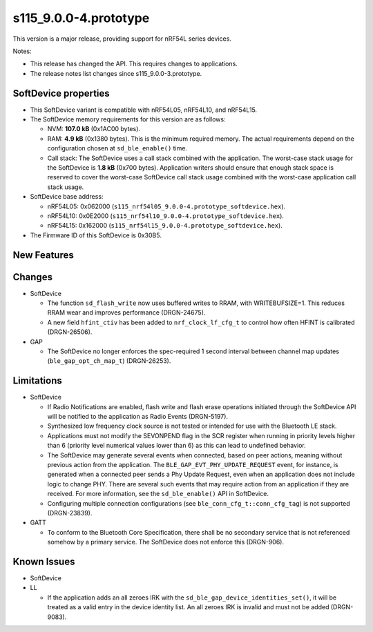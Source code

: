 s115_9.0.0-4.prototype
======================

This version is a major release, providing support for nRF54L series devices.

Notes:

- This release has changed the API. This requires changes to applications.
- The release notes list changes since s115_9.0.0-3.prototype.


SoftDevice properties
---------------------

* This SoftDevice variant is compatible with
  nRF54L05, nRF54L10, and nRF54L15.

* The SoftDevice memory requirements for this version are as follows:

  * NVM: **107.0 kB** (0x1AC00 bytes).

  * RAM: **4.9 kB** (0x1380 bytes).
    This is the minimum required memory. The actual requirements depend on the
    configuration chosen at ``sd_ble_enable()`` time.

  * Call stack: The SoftDevice uses a call stack combined with the application.
    The worst-case stack usage for the SoftDevice is
    **1.8 kB**
    (0x700 bytes). Application writers should ensure
    that enough stack space is reserved to cover the worst-case SoftDevice call
    stack usage combined with the worst-case application call stack usage.

* SoftDevice base address:

  * nRF54L05: 0x062000 (``s115_nrf54l05_9.0.0-4.prototype_softdevice.hex``).

  * nRF54L10: 0x0E2000 (``s115_nrf54l10_9.0.0-4.prototype_softdevice.hex``).

  * nRF54L15: 0x162000 (``s115_nrf54l15_9.0.0-4.prototype_softdevice.hex``).

* The Firmware ID of this SoftDevice is 0x30B5.

New Features
-------------

Changes
-------

* SoftDevice

  * The function ``sd_flash_write`` now uses buffered writes to RRAM, with WRITEBUFSIZE=1.
    This reduces RRAM wear and improves performance (DRGN-24675).

  * A new field ``hfint_ctiv`` has been added to ``nrf_clock_lf_cfg_t`` to control how often HFINT is calibrated (DRGN-26506).

* GAP

  * The SoftDevice no longer enforces the spec-required 1 second interval between channel map updates (``ble_gap_opt_ch_map_t``) (DRGN-26253).


Limitations
-----------

* SoftDevice

  * If Radio Notifications are enabled, flash write and flash erase operations
    initiated through the SoftDevice API will be notified to the application as
    Radio Events (DRGN-5197).

  * Synthesized low frequency clock source is not tested or intended for use
    with the Bluetooth LE stack.

  * Applications must not modify the SEVONPEND flag in the SCR register when
    running in priority levels higher than 6 (priority level numerical values
    lower than 6) as this can lead to undefined behavior.

  * The SoftDevice may generate several events when connected, based on peer
    actions, meaning without previous action from the application. The
    ``BLE_GAP_EVT_PHY_UPDATE_REQUEST`` event, for instance, is generated when a
    connected peer sends a Phy Update Request, even when an application does not
    include logic to change PHY. There are several such events that may require
    action from an application if they are received. For more information, see the
    ``sd_ble_enable()`` API in SoftDevice.

  * Configuring multiple connection configurations (see ``ble_conn_cfg_t::conn_cfg_tag``) is not supported (DRGN-23839).

* GATT

  * To conform to the Bluetooth Core Specification, there shall be no
    secondary service that is not referenced somehow by a primary service. The
    SoftDevice does not enforce this (DRGN-906).

Known Issues
------------

* SoftDevice

* LL

  * If the application adds an all zeroes IRK with the
    ``sd_ble_gap_device_identities_set()``, it will be treated as a valid entry
    in the device identity list. An all zeroes IRK is invalid and must not be
    added (DRGN-9083).
